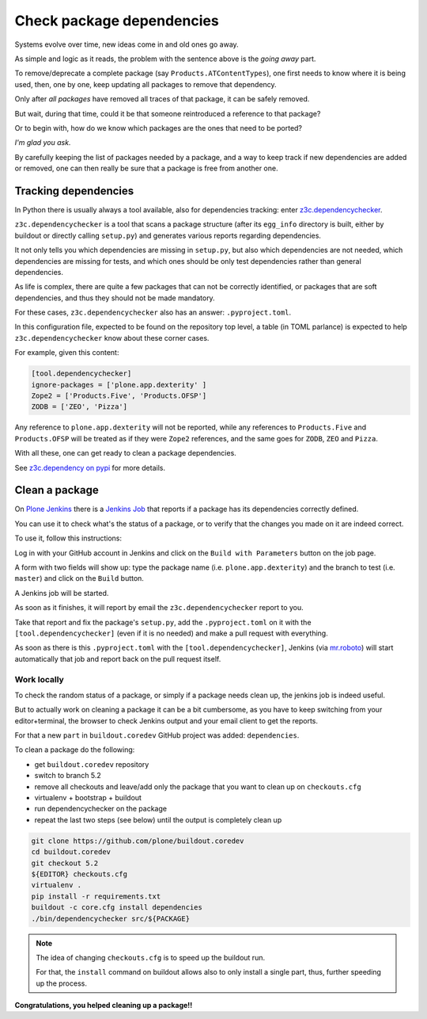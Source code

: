 .. -*- coding: utf-8 -*-

==========================
Check package dependencies
==========================
Systems evolve over time, new ideas come in and old ones go away.

As simple and logic as it reads,
the problem with the sentence above is the *going away* part.

To remove/deprecate a complete package (say ``Products.ATContentTypes``),
one first needs to know where it is being used,
then, one by one, keep updating all packages to remove that dependency.

Only after *all packages* have removed all traces of that package,
it can be safely removed.

But wait, during that time,
could it be that someone reintroduced a reference to that package?

Or to begin with,
how do we know which packages are the ones that need to be ported?

*I'm glad you ask.*

By carefully keeping the list of packages needed by a package,
and a way to keep track if new dependencies are added or removed,
one can then really be sure that a package is free from another one.

Tracking dependencies
=====================
In Python there is usually always a tool available, also for dependencies tracking:
enter `z3c.dependencychecker <https://pypi.org/project/z3c.dependencychecker>`_.

``z3c.dependencychecker`` is a tool that scans a package structure
(after its ``egg_info`` directory is built,
either by buildout or directly calling ``setup.py``)
and generates various reports regarding dependencies.

It not only tells you which dependencies are missing in ``setup.py``,
but also which dependencies are not needed,
which dependencies are missing for tests,
and which ones should be only test dependencies rather than general dependencies.

As life is complex,
there are quite a few packages that can not be correctly identified,
or packages that are soft dependencies, and thus they should not be made mandatory.

For these cases,
``z3c.dependencychecker`` also has an answer: ``.pyproject.toml``.

In this configuration file, expected to be found on the repository top level,
a table (in TOML parlance) is expected to help ``z3c.dependencychecker`` know about these corner cases.

For example, given this content:

.. code-block:: ini

    [tool.dependencychecker]
    ignore-packages = ['plone.app.dexterity' ]
    Zope2 = ['Products.Five', 'Products.OFSP']
    ZODB = ['ZEO', 'Pizza']

Any reference to ``plone.app.dexterity`` will not be reported,
while any references to ``Products.Five`` and ``Products.OFSP`` will be treated as if they were ``Zope2`` references,
and the same goes for ``ZODB``, ``ZEO`` and ``Pizza``.

With all these, one can get ready to clean a package dependencies.

See `z3c.dependency on pypi <https://pypi.org/project/z3c.dependencychecker>`_ for more details.

Clean a package
===============
On `Plone Jenkins <https://jenkins.plone.org>`_
there is a `Jenkins Job <https://jenkins.plone.org/job/qa-pkg-dependencies>`_ that reports if a package has its dependencies correctly defined.

You can use it to check what's the status of a package,
or to verify that the changes you made on it are indeed correct.

To use it, follow this instructions:

Log in with your GitHub account in Jenkins and click on the ``Build with Parameters`` button on the job page.

A form with two fields will show up:
type the package name (i.e. ``plone.app.dexterity``)
and the branch to test (i.e. ``master``) and click on the ``Build`` button.

A Jenkins job will be started.

As soon as it finishes,
it will report by email the ``z3c.dependencychecker`` report to you.

Take that report and fix the package's ``setup.py``,
add the ``.pyproject.toml`` on it with the ``[tool.dependencychecker]``
(even if it is no needed)
and make a pull request with everything.

As soon as there is this ``.pyproject.toml`` with the ``[tool.dependencychecker]``,
Jenkins (via `mr.roboto <https://github.com/plone/mr.roboto>`_)
will start automatically that job and report back on the pull request itself.

Work locally
------------
To check the random status of a package,
or simply if a package needs clean up,
the jenkins job is indeed useful.

But to actually work on cleaning a package it can be a bit cumbersome,
as you have to keep switching from your editor+terminal, the browser to check Jenkins output and your email client to get the reports.

For that a new ``part`` in ``buildout.coredev`` GitHub project was added: ``dependencies``.

To clean a package do the following:

- get ``buildout.coredev`` repository
- switch to branch 5.2
- remove all checkouts and leave/add only the package that you want to clean up on ``checkouts.cfg``
- virtualenv + bootstrap + buildout
- run dependencychecker on the package
- repeat the last two steps (see below) until the output is completely clean up

.. code-block:: shell

    git clone https://github.com/plone/buildout.coredev
    cd buildout.coredev
    git checkout 5.2
    ${EDITOR} checkouts.cfg
    virtualenv .
    pip install -r requirements.txt
    buildout -c core.cfg install dependencies
    ./bin/dependencychecker src/${PACKAGE}

.. note:: The idea of changing ``checkouts.cfg`` is to speed up the buildout run.

   For that, the ``install`` command on buildout allows also to only install a single part,
   thus, further speeding up the process.


**Congratulations, you helped cleaning up a package!!**
